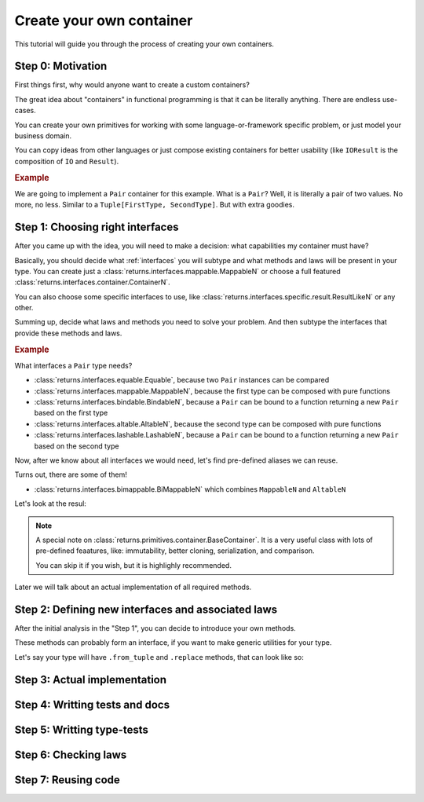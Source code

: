 .. _create-your-own-container:

Create your own container
=========================

This tutorial will guide you through the process of creating
your own containers.


Step 0: Motivation
------------------

First things first, why would anyone want to create a custom containers?

The great idea about "containers" in functional programming
is that it can be literally anything. There are endless use-cases.

You can create your own primitives for working
with some language-or-framework specific problem,
or just model your business domain.

You can copy ideas from other languages or just compose existing containers
for better usability
(like ``IOResult`` is the composition of ``IO`` and ``Result``).

.. rubric:: Example

We are going to implement a ``Pair`` container for this example.
What is a ``Pair``? Well, it is literally a pair of two values.
No more, no less. Similar to a ``Tuple[FirstType, SecondType]``.
But with extra goodies.


Step 1: Choosing right interfaces
---------------------------------

After you came up with the idea, you will need to make a decision:
what capabilities my container must have?

Basically, you should decide what :ref:`interfaces` you will subtype and what
methods and laws will be present in your type.
You can create just a :class:`returns.interfaces.mappable.MappableN`
or choose a full featured :class:`returns.interfaces.container.ContainerN`.

You can also choose some specific interfaces to use,
like :class:`returns.interfaces.specific.result.ResultLikeN` or any other.

Summing up, decide what laws and methods you need to solve your problem.
And then subtype the interfaces that provide these methods and laws.

.. rubric:: Example

What interfaces a ``Pair`` type needs?

- :class:`returns.interfaces.equable.Equable`,
  because two ``Pair`` instances can be compared
- :class:`returns.interfaces.mappable.MappableN`,
  because the first type can be composed with pure functions
- :class:`returns.interfaces.bindable.BindableN`,
  because a ``Pair`` can be bound to a function returning a new ``Pair``
  based on the first type
- :class:`returns.interfaces.altable.AltableN`,
  because the second type can be composed with pure functions
- :class:`returns.interfaces.lashable.LashableN`,
  because a ``Pair`` can be bound to a function returning a new ``Pair``
  based on the second type

Now, after we know about all interfaces we would need,
let's find pre-defined aliases we can reuse.

Turns out, there are some of them!

- :class:`returns.interfaces.bimappable.BiMappableN`
  which combines ``MappableN`` and ``AltableN``

Let's look at the resul:

.. code: python

  >>> from typing_extensions import final
  >>> from typing import Callable, TypeVar, Tuple

  >>> from returns.interfaces import bimappable, bindable, equable, lashable
  >>> from returns.primitives.container import BaseContainer, container_equality
  >>> from returns.primitives.hkt import SupportsKind2

  >>> _FirstType = TypeVar('_FirstType')
  >>> _SecondType = TypeVar('_SecondType')

  >>> _NewFirstType = TypeVar('_NewFirstType')
  >>> _NewSecondType = TypeVar('_NewSecondType')

  >>> @final
  ... class Pair(
  ...     BaseContainer,
  ...     SupportsKind2['Pair', _FirstType, _SecondType],
  ...     bindable.Bindable2[_FirstType, _SecondType],
  ...     bimappable.BiMappable2[_FirstType, _SecondType],
  ...     lashable.Lashable2[_FirstType, _SecondType],
  ...     equable.Equable,
  ... ):
  ...     def __init__(
  ...         self, inner_value: Tuple[_FirstType, _SecondType],
  ...     ) -> None:
  ...         super().__init__(inner_value)

.. note::
  A special note on :class:`returns.primitives.container.BaseContainer`.
  It is a very useful class with lots of pre-defined feaatures, like:
  immutability, better cloning, serialization, and comparison.

  You can skip it if you wish, but it is highlighly recommended.

Later we will talk about an actual implementation of all required methods.


Step 2: Defining new interfaces and associated laws
---------------------------------------------------

After the initial analysis in the "Step 1",
you can decide to introduce your own methods.

These methods can probably form an interface,
if you want to make generic utilities for your type.

Let's say your type will have ``.from_tuple`` and ``.replace`` methods,
that can look like so:




Step 3: Actual implementation
-----------------------------


Step 4: Writting tests and docs
-------------------------------


Step 5: Writting type-tests
---------------------------


Step 6: Checking laws
---------------------


Step 7: Reusing code
--------------------
